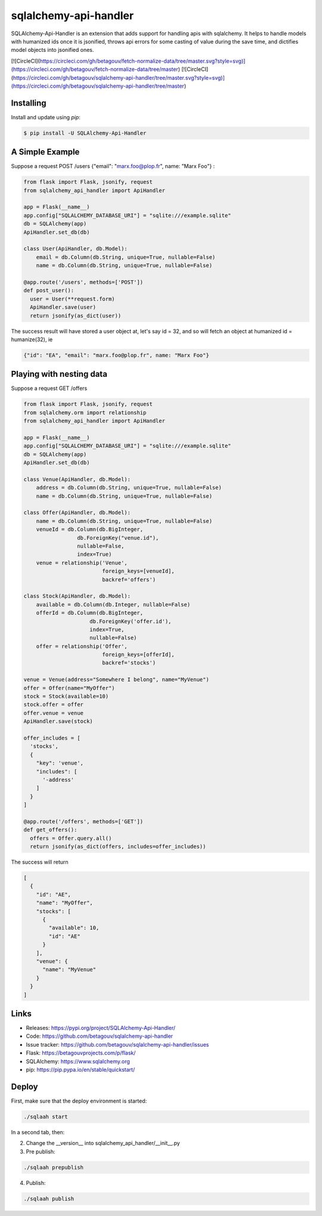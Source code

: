 sqlalchemy-api-handler
======================

SQLAlchemy-Api-Handler is an extension that adds support for handling apis with sqlalchemy. It helps to handle models with
humanized ids once it is jsonified, throws api errors for some casting of value during the save time, and dictifies model objects into jsonified ones.

[![CircleCI](https://circleci.com/gh/betagouv/fetch-normalize-data/tree/master.svg?style=svg)](https://circleci.com/gh/betagouv/fetch-normalize-data/tree/master)
[![CircleCI](https://circleci.com/gh/betagouv/sqlalchemy-api-handler/tree/master.svg?style=svg)](https://circleci.com/gh/betagouv/sqlalchemy-api-handler/tree/master)


Installing
----------

Install and update using `pip`:

.. code-block:: text

  $ pip install -U SQLAlchemy-Api-Handler

A Simple Example
----------------

Suppose a request POST /users {"email": "marx.foo@plop.fr", name: "Marx Foo"} :

.. code-block:: python

    from flask import Flask, jsonify, request
    from sqlalchemy_api_handler import ApiHandler

    app = Flask(__name__)
    app.config["SQLALCHEMY_DATABASE_URI"] = "sqlite:///example.sqlite"
    db = SQLAlchemy(app)
    ApiHandler.set_db(db)

    class User(ApiHandler, db.Model):
        email = db.Column(db.String, unique=True, nullable=False)
        name = db.Column(db.String, unique=True, nullable=False)

    @app.route('/users', methods=['POST'])
    def post_user():
      user = User(**request.form)
      ApiHandler.save(user)
      return jsonify(as_dict(user))

The success result will have stored a user object at, let's say id = 32,
and so will fetch an object at humanized id = humanize(32), ie

.. code-block:: text

  {"id": "EA", "email": "marx.foo@plop.fr", name: "Marx Foo"}

Playing with nesting data
-------------------------

Suppose a request GET /offers

.. code-block:: python

    from flask import Flask, jsonify, request
    from sqlalchemy.orm import relationship
    from sqlalchemy_api_handler import ApiHandler

    app = Flask(__name__)
    app.config["SQLALCHEMY_DATABASE_URI"] = "sqlite:///example.sqlite"
    db = SQLAlchemy(app)
    ApiHandler.set_db(db)

    class Venue(ApiHandler, db.Model):
        address = db.Column(db.String, unique=True, nullable=False)
        name = db.Column(db.String, unique=True, nullable=False)

    class Offer(ApiHandler, db.Model):
        name = db.Column(db.String, unique=True, nullable=False)
        venueId = db.Column(db.BigInteger,
                     db.ForeignKey("venue.id"),
                     nullable=False,
                     index=True)
        venue = relationship('Venue',
                             foreign_keys=[venueId],
                             backref='offers')

    class Stock(ApiHandler, db.Model):
        available = db.Column(db.Integer, nullable=False)
        offerId = db.Column(db.BigInteger,
                         db.ForeignKey('offer.id'),
                         index=True,
                         nullable=False)
        offer = relationship('Offer',
                             foreign_keys=[offerId],
                             backref='stocks')

    venue = Venue(address="Somewhere I belong", name="MyVenue")
    offer = Offer(name="MyOffer")
    stock = Stock(available=10)
    stock.offer = offer
    offer.venue = venue
    ApiHandler.save(stock)

    offer_includes = [
      'stocks',
      {
        "key": 'venue',
        "includes": [
          '-address'
        ]
      }
    ]

    @app.route('/offers', methods=['GET'])
    def get_offers():
      offers = Offer.query.all()
      return jsonify(as_dict(offers, includes=offer_includes))

The success will return

.. code-block:: text

  [
    {
      "id": "AE",
      "name": "MyOffer",
      "stocks": [
        {
          "available": 10,
          "id": "AE"
        }
      ],
      "venue": {
        "name": "MyVenue"
      }
    }
  ]

Links
-----

-   Releases: https://pypi.org/project/SQLAlchemy-Api-Handler/
-   Code: https://github.com/betagouv/sqlalchemy-api-handler
-   Issue tracker: https://github.com/betagouv/sqlalchemy-api-handler/issues

- Flask: https://betagouvprojects.com/p/flask/
- SQLAlchemy: https://www.sqlalchemy.org
- pip: https://pip.pypa.io/en/stable/quickstart/

Deploy
------

First, make sure that the deploy environment is started:

.. code-block:: text

  ./sqlaah start


In a second tab, then:

2. Change the __version__ into sqlalchemy_api_handler/__init__.py

3. Pre publish:

.. code-block:: text

  ./sqlaah prepublish

4. Publish:

.. code-block:: text

  ./sqlaah publish
